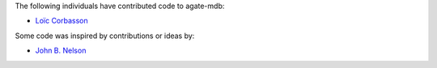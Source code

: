 The following individuals have contributed code to agate-mdb:

* `Loïc Corbasson <https://github.com/lcorbasson>`_

Some code was inspired by contributions or ideas by:

* `John B. Nelson <https://github.com/jbn/>`_
